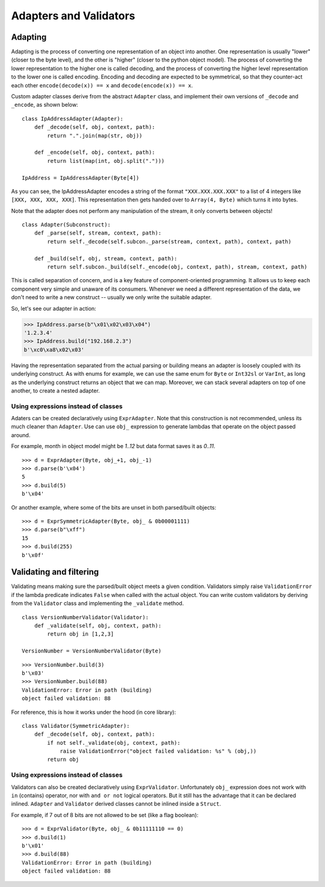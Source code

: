 =======================
Adapters and Validators
=======================

Adapting
==============

Adapting is the process of converting one representation of an object into another. One representation is usually "lower" (closer to the byte level), and the other is "higher" (closer to the python object model). The process of converting the lower representation to the higher one is called decoding, and the process of converting the higher level representation to the lower one is called encoding. Encoding and decoding are expected to be symmetrical, so that they counter-act each other ``encode(decode(x)) == x`` and ``decode(encode(x)) == x``.

Custom adapter classes derive from the abstract ``Adapter`` class, and implement their own versions of ``_decode`` and ``_encode``, as shown below:

::

    class IpAddressAdapter(Adapter):
        def _decode(self, obj, context, path):
            return ".".join(map(str, obj))

        def _encode(self, obj, context, path):
            return list(map(int, obj.split(".")))

    IpAddress = IpAddressAdapter(Byte[4])

As you can see, the IpAddressAdapter encodes a string of the format ``"XXX.XXX.XXX.XXX"`` to a list of 4 integers like ``[XXX, XXX, XXX, XXX]``. This representation then gets handed over to ``Array(4, Byte)`` which turns it into bytes.

Note that the adapter does not perform any manipulation of the stream, it only converts between objects!

::

    class Adapter(Subconstruct):
        def _parse(self, stream, context, path):
            return self._decode(self.subcon._parse(stream, context, path), context, path)

        def _build(self, obj, stream, context, path):
            return self.subcon._build(self._encode(obj, context, path), stream, context, path)

This is called separation of concern, and is a key feature of component-oriented programming. It allows us to keep each component very simple and unaware of its consumers. Whenever we need a different representation of the data, we don't need to write a new construct -- usually we only write the suitable adapter.

So, let's see our adapter in action:

>>> IpAddress.parse(b"\x01\x02\x03\x04")
'1.2.3.4'
>>> IpAddress.build("192.168.2.3")
b'\xc0\xa8\x02\x03'

Having the representation separated from the actual parsing or building means an adapter is loosely coupled with its underlying construct. As with enums for example, we can use the same enum for ``Byte`` or ``Int32sl`` or ``VarInt``, as long as the underlying construct returns an object that we can map. Moreover, we can stack several adapters on top of one another, to create a nested adapter.


Using expressions instead of classes
------------------------------------

Adaters can be created declaratively using ``ExprAdapter``. Note that this construction is not recommended, unless its much cleaner than ``Adapter``. Use can use ``obj_`` expression to generate lambdas that operate on the object passed around.

For example, month in object model might be `1..12` but data format saves it as `0..11`.

::

    >>> d = ExprAdapter(Byte, obj_+1, obj_-1)
    >>> d.parse(b'\x04')
    5
    >>> d.build(5)
    b'\x04'

Or another example, where some of the bits are unset in both parsed/built objects:

::

    >>> d = ExprSymmetricAdapter(Byte, obj_ & 0b00001111)
    >>> d.parse(b"\xff")
    15
    >>> d.build(255)
    b'\x0f'


Validating and filtering
==============================

Validating means making sure the parsed/built object meets a given condition. Validators simply raise ``ValidationError`` if the lambda predicate indicates ``False`` when called with the actual object. You can write custom validators by deriving from the ``Validator`` class and implementing the ``_validate`` method.

::

    class VersionNumberValidator(Validator):
        def _validate(self, obj, context, path):
            return obj in [1,2,3]

    VersionNumber = VersionNumberValidator(Byte)

::

    >>> VersionNumber.build(3)
    b'\x03'
    >>> VersionNumber.build(88)
    ValidationError: Error in path (building)
    object failed validation: 88

For reference, this is how it works under the hood (in core library):

::

    class Validator(SymmetricAdapter):
        def _decode(self, obj, context, path):
            if not self._validate(obj, context, path):
                raise ValidationError("object failed validation: %s" % (obj,))
            return obj



Using expressions instead of classes
------------------------------------

Validators can also be created declaratively using ``ExprValidator``. Unfortunately ``obj_`` expression does not work with ``in`` (contains) operator, nor with ``and or not`` logical operators. But it still has the advantage that it can be declared inlined. ``Adapter`` and ``Validator`` derived classes cannot be inlined inside a ``Struct``.

For example, if 7 out of 8 bits are not allowed to be set (like a flag boolean):

::

    >>> d = ExprValidator(Byte, obj_ & 0b11111110 == 0)
    >>> d.build(1)
    b'\x01'
    >>> d.build(88)
    ValidationError: Error in path (building)
    object failed validation: 88

